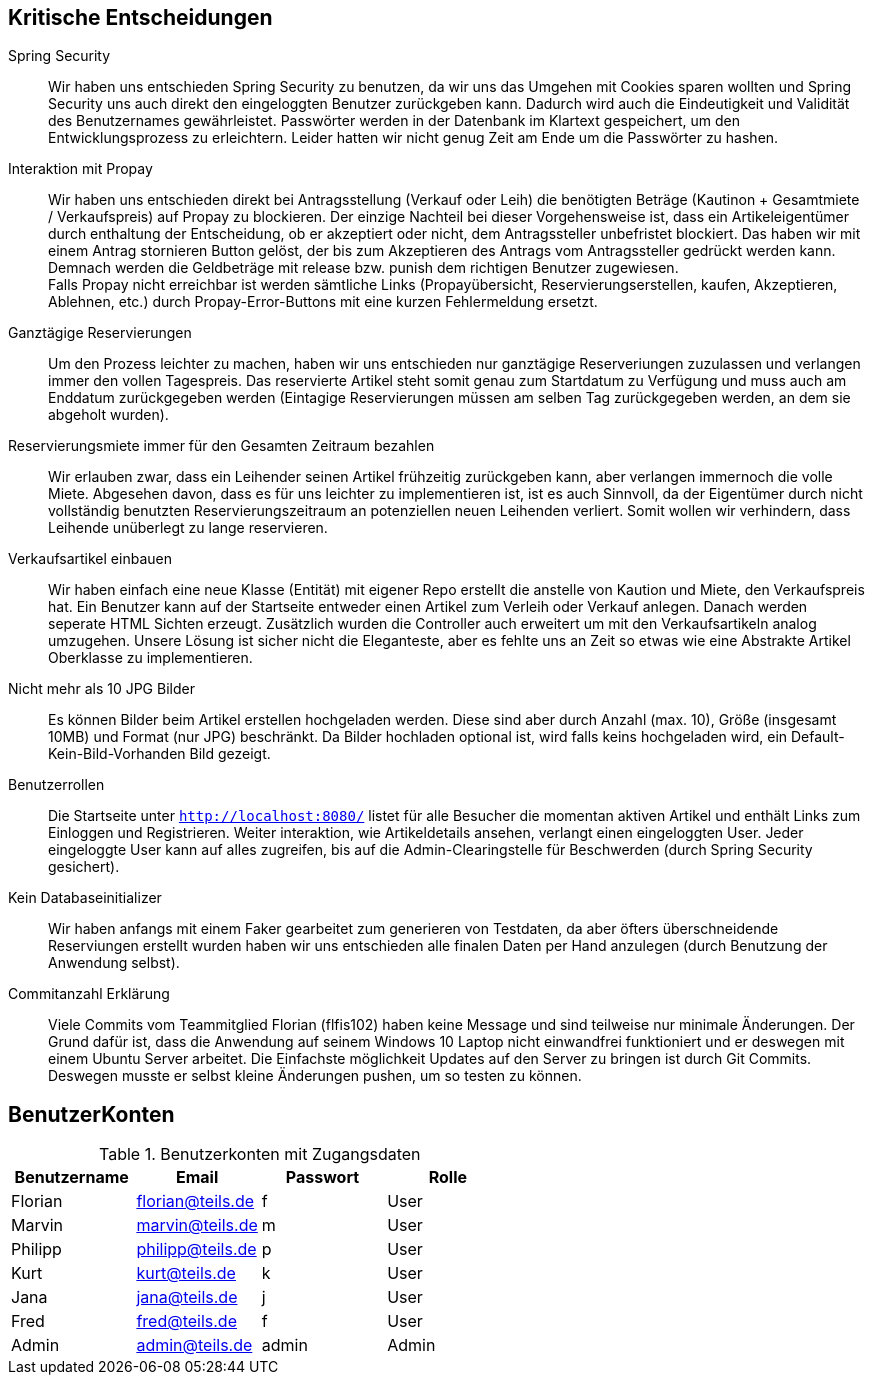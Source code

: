 == Kritische Entscheidungen

Spring Security::
Wir haben uns entschieden Spring Security zu benutzen, da wir uns das Umgehen mit Cookies sparen wollten und Spring Security uns auch direkt den eingeloggten Benutzer zurückgeben kann. Dadurch wird auch die Eindeutigkeit und Validität des Benutzernames gewährleistet. Passwörter werden in der Datenbank im Klartext gespeichert, um den Entwicklungsprozess zu erleichtern. Leider hatten wir nicht genug Zeit am Ende um die Passwörter zu hashen.

Interaktion mit Propay::
Wir haben uns entschieden direkt bei Antragsstellung (Verkauf oder Leih) die benötigten Beträge (Kautinon + Gesamtmiete / Verkaufspreis) auf Propay zu blockieren. Der einzige Nachteil bei dieser Vorgehensweise ist, dass ein Artikeleigentümer durch enthaltung der Entscheidung, ob er akzeptiert oder nicht, dem Antragssteller unbefristet blockiert. Das haben wir mit einem Antrag stornieren Button gelöst, der bis zum Akzeptieren des Antrags vom Antragssteller gedrückt werden kann. Demnach werden die Geldbeträge mit release bzw. punish dem richtigen Benutzer zugewiesen. +
Falls Propay nicht erreichbar ist werden sämtliche Links (Propayübersicht, Reservierungserstellen, kaufen, Akzeptieren, Ablehnen, etc.) durch Propay-Error-Buttons mit eine kurzen Fehlermeldung ersetzt.

Ganztägige Reservierungen::
Um den Prozess leichter zu machen, haben wir uns entschieden nur ganztägige Reserveriungen zuzulassen und verlangen immer den vollen Tagespreis. Das reservierte Artikel steht somit genau zum Startdatum zu Verfügung und muss auch am Enddatum zurückgegeben werden (Eintagige Reservierungen müssen am selben Tag zurückgegeben werden, an dem sie abgeholt wurden).

Reservierungsmiete immer für den Gesamten Zeitraum bezahlen::
Wir erlauben zwar, dass ein Leihender seinen Artikel frühzeitig zurückgeben kann, aber verlangen immernoch die volle Miete. Abgesehen davon, dass es für uns leichter zu implementieren ist, ist es auch Sinnvoll, da der Eigentümer durch nicht vollständig benutzten Reservierungszeitraum an potenziellen neuen Leihenden verliert. Somit wollen wir verhindern, dass Leihende unüberlegt zu lange reservieren.

Verkaufsartikel einbauen::
Wir haben einfach eine neue Klasse (Entität) mit eigener Repo erstellt die anstelle von Kaution und Miete, den Verkaufspreis hat. Ein Benutzer kann auf der Startseite entweder einen Artikel zum Verleih oder Verkauf anlegen. Danach werden seperate HTML Sichten erzeugt. Zusätzlich wurden die Controller auch erweitert um mit den Verkaufsartikeln analog umzugehen. Unsere Lösung ist sicher nicht die Eleganteste, aber es fehlte uns an Zeit so etwas wie eine Abstrakte Artikel Oberklasse zu implementieren. 


Nicht mehr als 10 JPG Bilder::
Es können Bilder beim Artikel erstellen hochgeladen werden. Diese sind aber durch Anzahl (max. 10), Größe (insgesamt 10MB) und Format (nur JPG) beschränkt. Da Bilder hochladen optional ist, wird falls keins hochgeladen wird, ein Default-Kein-Bild-Vorhanden Bild gezeigt. 

Benutzerrollen::
Die Startseite unter `http://localhost:8080/` listet für alle Besucher die momentan aktiven Artikel und enthält Links zum Einloggen und Registrieren. Weiter interaktion, wie Artikeldetails ansehen, verlangt einen eingeloggten User. Jeder eingeloggte User kann auf alles zugreifen, bis auf die Admin-Clearingstelle für Beschwerden (durch Spring Security gesichert).

Kein Databaseinitializer::
Wir haben anfangs mit einem Faker gearbeitet zum generieren von Testdaten, da aber öfters überschneidende Reserviungen erstellt wurden haben wir uns entschieden alle finalen Daten per Hand anzulegen (durch Benutzung der Anwendung selbst).

Commitanzahl Erklärung::
Viele Commits vom Teammitglied Florian (flfis102) haben keine Message und sind teilweise nur minimale Änderungen. Der Grund dafür ist, dass die Anwendung auf seinem Windows 10 Laptop nicht einwandfrei funktioniert und er deswegen mit einem Ubuntu Server arbeitet. Die Einfachste möglichkeit Updates auf den Server zu bringen ist durch Git Commits. Deswegen musste er selbst kleine Änderungen pushen, um so testen zu können.


== BenutzerKonten

.Benutzerkonten mit Zugangsdaten
[width="100%",options="header,footer"]
|====================

|Benutzername| Email| Passwort| Rolle

|Florian  |florian@teils.de  |f  |User
|Marvin  |marvin@teils.de  |m  |User    
|Philipp  |philipp@teils.de  |p  |User    
|Kurt  |kurt@teils.de  |k  |User    
|Jana  |jana@teils.de  |j  |User    
|Fred  |fred@teils.de  |f  |User    
|Admin  |admin@teils.de  |admin  |Admin
|====================
